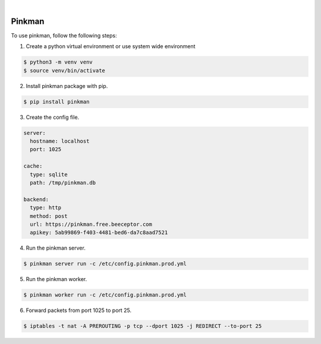 .. image:: https://img.shields.io/pypi/v/Pinkman.svg
    :alt: PyPI-Server
    :target: https://pypi.org/project/Pinkman/
.. image:: https://github.com/Norwik/Pinkman/actions/workflows/ci.yml/badge.svg
    :alt: Build Status
    :target: https://github.com/Norwik/Pinkman/actions/workflows/ci.yml

|

=======
Pinkman
=======

To use pinkman, follow the following steps:

1. Create a python virtual environment or use system wide environment

.. code-block::

    $ python3 -m venv venv
    $ source venv/bin/activate


2. Install pinkman package with pip.

.. code-block::

    $ pip install pinkman


3. Create the config file.

.. code-block::

    server:
      hostname: localhost
      port: 1025

    cache:
      type: sqlite
      path: /tmp/pinkman.db

    backend:
      type: http
      method: post
      url: https://pinkman.free.beeceptor.com
      apikey: 5ab99869-f403-4481-bed6-da7c8aad7521


4. Run the pinkman server.

.. code-block::

    $ pinkman server run -c /etc/config.pinkman.prod.yml


5. Run the pinkman worker.

.. code-block::

    $ pinkman worker run -c /etc/config.pinkman.prod.yml


6. Forward packets from port 1025 to port 25.

.. code-block::

    $ iptables -t nat -A PREROUTING -p tcp --dport 1025 -j REDIRECT --to-port 25

